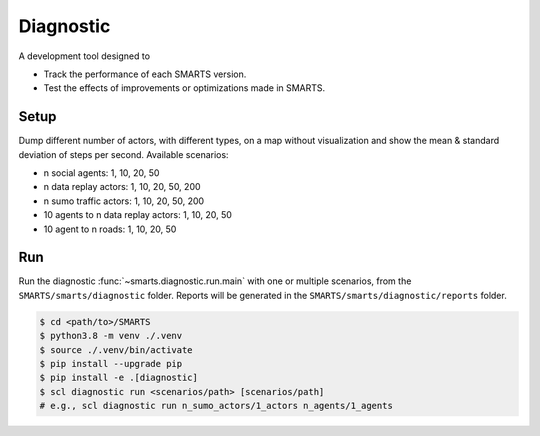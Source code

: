 .. _diagnostic:

Diagnostic
==========

A development tool designed to

+ Track the performance of each SMARTS version.
+ Test the effects of improvements or optimizations made in SMARTS.

Setup
-----

Dump different number of actors, with different types, on a map without visualization and show the mean & standard deviation of steps per second. Available scenarios:

+ n social agents: 1, 10, 20, 50
+ n data replay actors: 1, 10, 20, 50, 200
+ n sumo traffic actors: 1, 10, 20, 50, 200
+ 10 agents to n data replay actors: 1, 10, 20, 50
+ 10 agent to n roads: 1, 10, 20, 50

Run
---

Run the diagnostic :func:`~smarts.diagnostic.run.main` with one or multiple scenarios, from the ``SMARTS/smarts/diagnostic`` folder.
Reports will be generated in the ``SMARTS/smarts/diagnostic/reports`` folder.

.. code-block:: bash

    $ cd <path/to>/SMARTS
    $ python3.8 -m venv ./.venv
    $ source ./.venv/bin/activate
    $ pip install --upgrade pip
    $ pip install -e .[diagnostic]
    $ scl diagnostic run <scenarios/path> [scenarios/path]
    # e.g., scl diagnostic run n_sumo_actors/1_actors n_agents/1_agents